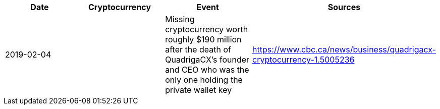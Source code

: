 [%header]
|===
| Date | Cryptocurrency | Event | Sources

| 2019-02-04
| 
| Missing cryptocurrency worth roughly $190 million after the death of QuadrigaCX's founder and CEO who was the only one holding the private wallet key 
| https://www.cbc.ca/news/business/quadrigacx-cryptocurrency-1.5005236
